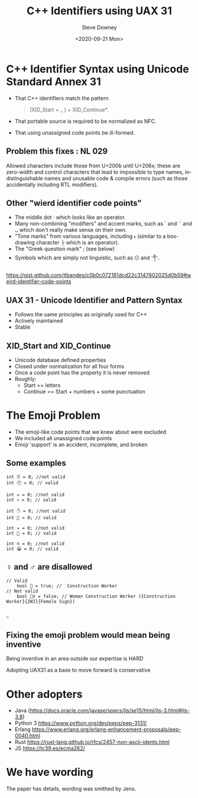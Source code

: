 #+options: ':nil *:t -:t ::t <:t H:3 \n:nil ^:nil arch:headline author:t
#+options: broken-links:nil c:nil creator:nil d:(not "LOGBOOK") date:t e:t
#+options: email:nil f:t inline:t num:t p:nil pri:nil prop:nil stat:t tags:t
#+options: tasks:t tex:t timestamp:t title:t toc:nil todo:t |:t
#+title: C++ Identifiers using UAX 31
#+date: <2020-09-21 Mon>
#+author: Steve Downey
#+email: sdowney@sdowney.org
#+language: en
#+select_tags: export
#+exclude_tags: noexport
#+options: html-link-use-abs-url:nil html-postamble:auto html-preamble:t
#+options: html-scripts:t html-style:t html5-fancy:nil tex:t

#+STARTUP: showall
#+OPTIONS: reveal_center:nil reveal_progress:t reveal_history:nil reveal_control:t
#+OPTIONS: reveal_rolling_links:t reveal_keyboard:t reveal_overview:t num:nil
#+OPTIONS: reveal_width:1400 reveal_height:1000
#+OPTIONS: toc:1

#+REVEAL_MIN_SCALE: 0.5
#+REVEAL_MARGIN: 0.1
#+REVEAL_MAX_SCALE: 2.5
#+REVEAL_TRANS: cube
#+REVEAL_THEME: moon
#+REVEAL_HLEVEL: 2
#+REVEAL_ROOT: ./reveal.js

#+REVEAL_MATHJAX_URL: https://cdn.mathjax.org/mathjax/latest/MathJax.js?config=TeX-AMS-MML_HTMLorMML
#+REVEAL_HIGHLIGHT_CSS: %r/lib/css/zenburn.css
#+REVEAL_PLUGINS: (markdown notes)

#+options: H:3
#+latex_class: beamer
#+columns: %45ITEM %10BEAMER_env(Env) %10BEAMER_act(Act) %4BEAMER_col(Col) %8BEAMER_opt(Opt)
#+beamer_theme: default
#+beamer_color_theme:
#+beamer_font_theme:
#+beamer_inner_theme:
#+beamer_outer_theme:
#+beamer_header:


* C++ Identifier Syntax using Unicode Standard Annex 31
- That C++ identifiers match the pattern
  #+begin_quote
  (XID_Start + _ ) + XID_Continue*.
  #+end_quote
- That portable source is required to be normalized as NFC.
- That using unassigned code points be ill-formed.

** Problem this fixes : NL 029
Allowed characters include those from U+200b until U+206x; these are zero-width and control characters that lead to impossible to type names, indistinguishable names and unusable code & compile errors (such as those accidentally including RTL modifiers).

** Other "wierd identifier code points"
- The middle dot · which looks like an operator.
- Many non-combining "modifiers" and accent marks, such as ´ and ¨ and ꓻ which don't really make sense on their own.
- "Tone marks" from various languages, including ˫ (similar to a box-drawing character ├ which is an operator).
- The "Greek question mark" ; (see below)
- Symbols which are simply not linguistic, such as ۞ and ༒.

https://gist.github.com/jtbandes/c0b0c072181dcd22c3147802025d0b59#weird-identifier-code-points

** UAX 31 - Unicode Identifier and Pattern Syntax
- Follows the same principles as originally used for C++
- Actively maintained
- Stable

** XID_Start and XID_Continue
   - Unicode database defined properties
   - Closed under normalization for all four forms
   - Once a code point has the property it is never removed
   - Roughly:
     - Start == letters
     - Continue == Start + numbers + some punctuation

* The Emoji Problem
  - The emoji-like code points that we knew about were excluded
  - We included all unassigned code points
  - Emoji 'support' is an accident, incomplete, and broken

** Some examples

#+begin_src C++
int ⏰ = 0; //not valid
int 🕐 = 0; // valid

int ☠️ = 0; //not valid
int 💀 = 0; // valid

int ✋️ = 0; //not valid
int 👊 = 0; // valid

int ✈️ = 0; //not valid
int 🚀 = 0; // valid

int ☹️ = 0; //not valid
int 😀 = 0; // valid
#+end_src

** ♀ and ♂ are disallowed

#+begin_src C++
// Valid
    bool 👷 = true; //  Construction Worker
// Not valid
    bool 👷‍♀ = false; // Woman Construction Worker ({Construction Worker}{ZWJ}{Female Sign})

#+end_src

~~~

** Fixing the emoji problem would mean being inventive

   Being inventive in an area outside our expertise is HARD

   Adopting UAX31 as a base to move forward is conservative

* Other adopters
  - Java (https://docs.oracle.com/javase/specs/jls/se15/html/jls-3.html#jls-3.8)
  - Python 3 https://www.python.org/dev/peps/pep-3131/
  - Erlang https://www.erlang.org/erlang-enhancement-proposals/eep-0040.html
  - Rust https://rust-lang.github.io/rfcs/2457-non-ascii-idents.html
  - JS https://tc39.es/ecma262/

* We have wording
  The paper has details, wording was smithed by Jens.
